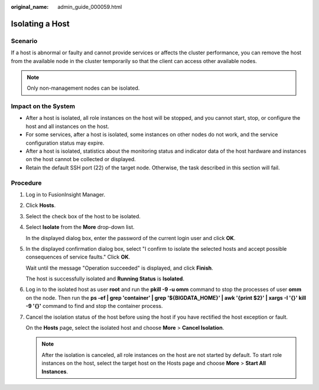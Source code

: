 :original_name: admin_guide_000059.html

.. _admin_guide_000059:

Isolating a Host
================

Scenario
--------

If a host is abnormal or faulty and cannot provide services or affects the cluster performance, you can remove the host from the available node in the cluster temporarily so that the client can access other available nodes.

.. note::

   Only non-management nodes can be isolated.

Impact on the System
--------------------

-  After a host is isolated, all role instances on the host will be stopped, and you cannot start, stop, or configure the host and all instances on the host.
-  For some services, after a host is isolated, some instances on other nodes do not work, and the service configuration status may expire.
-  After a host is isolated, statistics about the monitoring status and indicator data of the host hardware and instances on the host cannot be collected or displayed.
-  Retain the default SSH port (22) of the target node. Otherwise, the task described in this section will fail.

Procedure
---------

#. Log in to FusionInsight Manager.

#. Click **Hosts**.

#. Select the check box of the host to be isolated.

#. Select **Isolate** from the **More** drop-down list.

   In the displayed dialog box, enter the password of the current login user and click **OK**.

#. In the displayed confirmation dialog box, select "I confirm to isolate the selected hosts and accept possible consequences of service faults." Click **OK**.

   Wait until the message "Operation succeeded" is displayed, and click **Finish**.

   The host is successfully isolated and **Running Status** is **Isolated**.

#. Log in to the isolated host as user **root** and run the **pkill -9 -u omm** command to stop the processes of user **omm** on the node. Then run the **ps -ef \| grep 'container' \| grep '${BIGDATA_HOME}' \| awk '{print $2}' \| xargs -I '{}' kill -9 '{}'** command to find and stop the container process.

#. Cancel the isolation status of the host before using the host if you have rectified the host exception or fault.

   On the **Hosts** page, select the isolated host and choose **More** > **Cancel Isolation**.

   .. note::

      After the isolation is canceled, all role instances on the host are not started by default. To start role instances on the host, select the target host on the Hosts page and choose **More** > **Start All Instances**.

